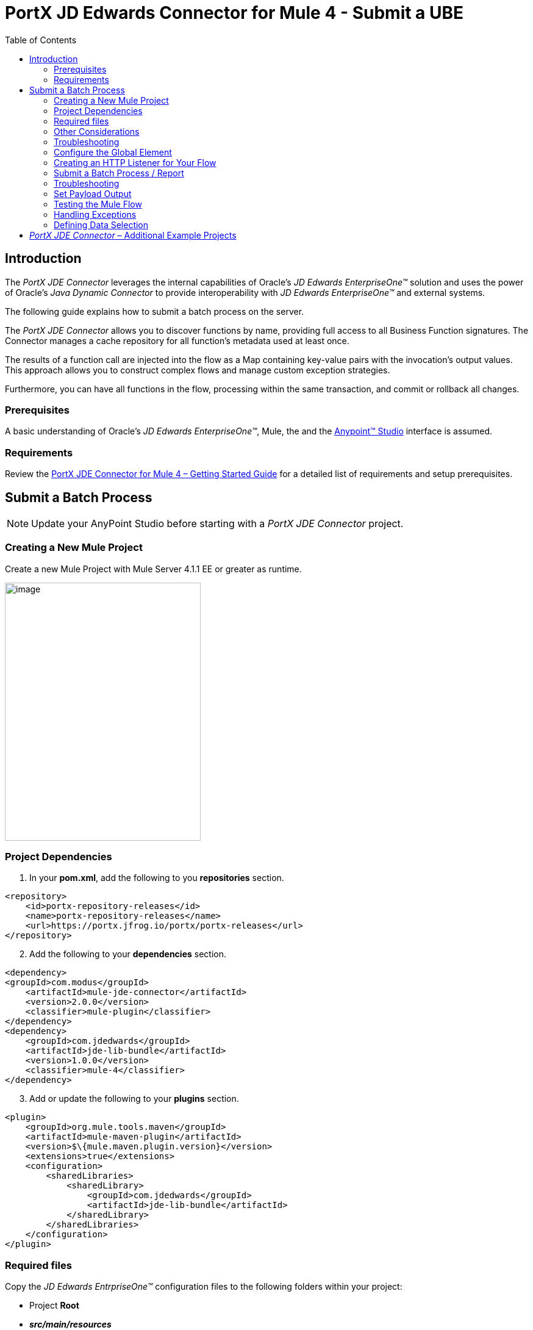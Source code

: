 = *PortX JD Edwards Connector for Mule 4 - Submit a UBE*
:keywords: add_keywords_separated_by_commas
:imagesdir: images
:toc: macro
:toclevels: 2

toc::[]

== Introduction

The _PortX JDE Connector_ leverages the internal capabilities of Oracle’s _JD Edwards EnterpriseOne™_ solution and uses the power of Oracle’s _Java Dynamic Connector_ to provide interoperability with _JD Edwards EnterpriseOne™_ and external systems.

The following guide explains how to submit a batch process on the server.

The _PortX JDE Connector_ allows you to discover functions by name, providing full access to all Business Function signatures. The Connector manages a cache repository for all function’s metadata used at least once.

The results of a function call are injected into the flow as a Map containing key-value pairs with the invocation’s output values. This approach allows you to construct complex flows and manage custom exception strategies.

Furthermore, you can have all functions in the flow, processing within the same transaction, and commit or rollback all changes.

=== Prerequisites

A basic understanding of Oracle’s _JD Edwards EnterpriseOne™_, Mule, the and the https://docs.mulesoft.com/anypoint-studio/v/6/download-and-launch-anypoint-studio[Anypoint™ Studio] interface is assumed.

=== Requirements

Review the link:/[PortX JDE Connector for Mule 4 – Getting Started Guide] for a detailed list of requirements and setup prerequisites.

== Submit a Batch Process

NOTE: Update your AnyPoint Studio before starting with a _PortX JDE Connector_ project.

=== Creating a New Mule Project 

Create a new Mule Project with Mule Server 4.1.1 EE or greater as runtime.

image:demo_ube/image1_demo_ube.png[image,width=321,height=423]

=== Project Dependencies

. In your *pom.xml*, add the following to you *repositories* section.
[source,xml]
----
<repository>
    <id>portx-repository-releases</id>
    <name>portx-repository-releases</name>
    <url>https://portx.jfrog.io/portx/portx-releases</url>
</repository>
----
[start=2]

. Add the following to your *dependencies* section.

[source,xml]
----
<dependency>
<groupId>com.modus</groupId>
    <artifactId>mule-jde-connector</artifactId>
    <version>2.0.0</version>
    <classifier>mule-plugin</classifier>
</dependency>
<dependency>
    <groupId>com.jdedwards</groupId>
    <artifactId>jde-lib-bundle</artifactId>
    <version>1.0.0</version>
    <classifier>mule-4</classifier>
</dependency>
----
[start=3]

. Add or update the following to your *plugins* section.

[source,xml]
----
<plugin>
    <groupId>org.mule.tools.maven</groupId>
    <artifactId>mule-maven-plugin</artifactId>
    <version>$\{mule.maven.plugin.version}</version>
    <extensions>true</extensions>
    <configuration>
        <sharedLibraries>
            <sharedLibrary>
                <groupId>com.jdedwards</groupId>
                <artifactId>jde-lib-bundle</artifactId>
            </sharedLibrary>
        </sharedLibraries>
    </configuration>
</plugin>
----
=== Required files

Copy the _JD Edwards EntrpriseOne™_ configuration files to the following folders within your project:

* Project *Root*
* *_src/main/resources_*

NOTE: If you require different configuration files per environment, you may create separate folders under *_src/main/resources_* corresponding to each environment as shown below.

image:demo_ube/image2_demo_ube.png[image,width=250,height=446]

The *mule-arifact.json* file must be updated per environment as shown below.

[source,json]
----
{
	"minMuleVersion": "4.1.4",
	"classLoaderModelLoaderDescriptor": {
		"id": "mule",
		"attributes": {
			"exportedResources": [
				"JDV920/jdeinterop.ini",
				"JDV920/jdbj.ini",
				"JDV920/tnsnames.ora",
				"JPY920/jdeinterop.ini",
				"JPY920/jdbj.ini",
				"JPY920/tnsnames.ora",
				"jdelog.properties",
				"log4j2.xml"
			],
			"exportedPackages": [
				"JDV920",
				"JPY920"
			],
			"includeTestDependencies": "true"
		}
	}
}
----

=== Other Considerations

To redirect the _JD Edwards EntrpriseOne™_ Logger to the Mule Logger (allowing you to see JDE activity in both your Console and the JDE files defined in the *jdelog.properties*), you may add the following *Async Loggers* to *log4j2.xml* file.

[source,xml]
----
<!-- JDE Connector wire logging -->
<AsyncLogger name="org.mule.modules.jde.handle.MuleHandler" level="INFO" />
<AsyncLogger name="org.mule.modules.jde.JDEConnector" level="INFO" />
----
=== Troubleshooting

If you are experiencing trouble resolving all dependencies:

. Shut down AnyPoint Studio.
. Run the following command in the project *ROOT* folder from the terminal/command prompt.

[source]
mvn clean install

[start=3]
. Open AnyPoint Studio and check dependencies again.

=== Configure the Global Element

To use the _PortX JDE Connector_ in your Mule application, you must configure a global element that can be used by the connector.

. Open the Mule flow for your project and select the *Global Elements* tab at the bottom of the *Editor Window*.

image:demo_ube/image3_demo_ube.png[image,width=515,height=273]
[start=2]

Click *Create*.

image:demo_ube/image4_demo_ube.png[image,width=511,height=312]

[start=3]

. Type *JDE* in the filter edit box and select *JDE Config*. 
. Click *OK*.

image:demo_ube/image5_demo_ube.png[image,width=386,height=390]

[start=5]

. On the *General* tab, enter the required credential and environment.

image:demo_ube/image6_demo_ube.png[image,width=378,height=383]

[start=6]

. Click *Test Connection*.

The following message appears.

image:demo_ube/image7_demo_ube.png[image,width=513,height=135]

You are now ready to start using the _PortX JDE Connector_ in your project.

=== Creating an HTTP Listener for Your Flow

In this use case example, you are creating a simple flow to submit a job for *UBE R0008P_XJDE0001* on _Oracle’s JDE EnterpriseOne_ server.

. Go to the *Message Flow* tab.

image:demo_ube/image8_demo_ube.png[image,width=615,height=459]

[start=2]

. From the Mule Palette (top right), select *HTTP*, and drag *Listener* to your canvas.

image:demo_ube/image9_demo_ube.png[image,width=263,height=286]

[start=3]

. Select the *HTTP Listener* component from your canvas and inspect the *Properties* window.

image:demo_ube/image10_demo_ube.png[image,width=655,height=390]

The connector requires a *Connector Configuration*.

[start=4]
. Click on *Add* to create a connector configuration.

. Give the *HTTP Endpoint* a more descriptive name (eg: _get-submitR0008P-http-endpoint_) and press *OK*.

This takes you back to the global HTTP endpoint dialog box.

image:demo_ube/image11_demo_ube.png[image,width=415,height=420]

[start=6]

. Add a path to the URL (eg. _submitR0008P_XJDE0001._).

image:demo_ube/image12_demo_ube.png[image,width=601,height=252]

[start=7]

. Save your project. 

The connector is ready to process requests.

=== Submit a Batch Process / Report

. Locate the *JDE* Connector, and select *Submit batch process*
. Drag it to your canvas.

image:demo_ube/image13_demo_ube.png[image,width=331,height=232]

. Select the connector and review the *Properties* window.
. Give the connector a meaningful name (eg. Submit R0008P_XJDE0001).

. Under the *General* section, click the drop-down for *UBE Name*.
. Type in the *Batch Job* and *Version* you want to call in the __BatchJob_Version__ format (eg. R0008P_XJDE0001).

image:demo_ube/image14_demo_ube.png[image,width=601,height=253]

NOTE: If this the first time you are selecting a *UBE*, the process  may take some time, as no information has been cached yet. The status bar (bottom right) displays the following image while it's retrieving the metadata.

image:demo_ube/image15_demo_ube.png[image,width=307,height=30]

=== Troubleshooting
If the operation fails (possibly due to a timeout), the following message appears.

image:demo_ube/troubleshoot_timeout_message.png[image,width=345,height=115]

Review the timeout settings in _Anypoint Studio_'s *Preferences*.

. Go the *Window > Preferences* menu.

image:demo_ube/troubleshoot_preferences_menu.png[image,width=154,height=199]

[start=2]

. Go to *Anypoint Studio > DataSense* and change the *DataSense Connection Timeout* setting as demonstrated below.

image:demo_ube/troubleshoot_datasense_timeout.png[image,width=622,height=551]

[start=3]

. Go to *Anypoint Studio > Tooling* and change the *Default Connection Timeout*  and *Default Read Timeout* settings as demonstrated below.

image:demo_ube/troubleshoot_timeout_tooling.png[image,width=622,height=551]

==== *Setting Parameters*
After your system has retrieved the required metadata:

. Select *R0008P_XJDE0001* from the list. 

The specification metadata is retrieved from the enterprise server, and put into your project metadata repository.

image:demo_ube/image12_demo_ube.png[image,width=601,height=252]

Assign the input parameters. 
[start=2]
. Enter the *Payload* values manually, or via the *Show Graphical View* button.

image:demo_ube/image16_demo_ube.png[image,width=586,height=225]

[start=3]

. Drag the inputs to outputs or double-click the output parameter to add to your edit window and change as required. 

Examples:

* *_Job Queue* : Enter the Job Queue or leave it blank for the default job queue.

* *_Selection* : F0010.CO = ''00000'' (See link:#appendix-a-how-define-data-selection[Appendix A] for data selection details)

* *cFiscalDatePattern* : F

image:demo_ube/image17_demo_ube.png[image,width=601,height=218]

=== Set Payload Output

. In the Mule Palette select *Core*, scroll down to *Transformers* or type *Payload* in the search bar.

image:demo_ube/image18_demo_ube.png[image,width=325,height=246]

[start=2]

. Drag and drop the *Set Payload* to your canvas.

image:demo_ube/image19_demo_ube.png[image,width=280,height=262]

[start=3]

. Select the *Set Payload* component and review the *Properties*.

image:demo_ube/image20_demo_ube.png[image,width=601,height=157]

[start=4]

. Change the payload to reflect the desired output and save the project.

image:demo_ube/image21_demo_ube.png[image,width=601,height=174]

=== Testing the Mule Flow

To Test your flow:

. Start your Mule application.

. Go to the *Run* menu and select *Run*.

image:demo_ube/image22_demo_ube.png[image,width=461,height=305]

Once your project is deployed, you can test you flow by typing the URL into a web browser (eg. http://localhost:8081/submitR0008P_XJDE0001).

image:demo_ube/image23_demo_ube.png[image,width=403,height=126]

[start=3]

. Log into _JD Edwards EnterpriseOne_ and *View Job Status* for the user specified in the global element (eg. JDE).

image:demo_ube/image24_demo_ube.png[image,width=601,height=125]

=== Handling Exceptions

. From your Mule Pallete, select and drag the *Error Handler* to your canvas. 

image:demo_ube/image25_demo_ube.png[image,width=261,height=336]image:demo_ube/image26_demo_ube.png[image,width=294,height=335]

[start=2]

. Select and drag *On Error Continue* into the *Error Handler*.

image:demo_ube/image27_demo_ube.png[image,width=220,height=118]

[start=3]

. Select the *On Error Continue* scope and under *Type* enter:

*JDE:ERROR_SUBMITTING_UBE*

image:demo_ube/image28_demo_ube.png[image,width=529,height=253]

NOTE: Operation error types are viewable when selecting the operation on your canvas, going to *Error Mapping*, and clicking *Add*. You may also map this error to an application specific error.

image:demo_ube/image29_demo_ube.png[image,width=231,height=268]

[start=4]

. Drag the *Set Payload* component to the *Error Handler* and set an appropriate message.

image:demo_ube/image30_demo_ube.png[image,width=506,height=202]

=== Defining Data Selection

* The *parameter* Selection is used to define *UBE Data Selection*.
* The *sentence* is similar to a *WHERE* clause of an *SQL* statement.
* The *Selection* syntax is:
** *table.column_name* operator [value|table.column_name];
* The table must be a *JDE* table that belongs to the main view of the *UBE*.
* *Column Name* must be a *JDE Data Item Alias*.
* The following operators can be used in the *Selection* :

[cols=",",options="header",]
|===
|Operator |Description
|= |Equal
|<> |Not equal
|<> |Not equal
|> |Greater than
|< |Less than
|>= |Greater than or equal
|⇐ |Less than or equal
|BETWEEN |Between an inclusive range
|NOT BETWEEN |Not Between an exclusive range
|IN |To specify multiple possible values for a column
|NOT IN |To exclude multiple possible values for a column
|===

* The values can be *literals* or other *table columns*.
* *Literals* can be *String or Number*.
* The *sentence* can include the *AND and/or* the *OR* conditions
* To override the *default precedence*, you need to use parenthesis as
** *C1 AND (C2 OR C3)*
** The sentence only accepts one level of Parenthesis.

Example:

* Valid Sentence (maximum level of Parenthesis opened is 1).

C1 AND (C2 OR C3) AND (C4 OR C5)

* Invalid Sentence (maximum level of Parenthesis opened is 2).

C1 AND (C2 OR (C3 AND C4))

Examples:

[source,sql]
----
F4211.KCOO = '00001' AND F4211.DOCO > 10332
F4211.KCOO = '00001' AND F4211.DOCO >= 10332
F4211.KCOO = '00001' AND F4211.DOCO <= 10332
F4211.KCOO = '00001' AND F4211.DOCO <> 10332
F4211.KCOO = '00001' AND ( F4211.DCTO = 'SO' OR F4211.DCTO = 'SI' )
F4211.KCOO = '00001' AND F4211.DCTO IN ('SO','SI')
F4211.KCOO = '00001' AND F4211.DCTO NOT IN ('SO','SI')
F4211.KCOO = '00001' AND F4211.DOCO BETWEEN 1022 AND 400
F4211.KCOO = '00001' AND F4211.DOCO NOT BETWEEN 1022 AND 400
F4211.MCU = F4211.EMCU AND F4211.DOCO NOT BETWEEN 1022 AND 400
----

== _PortX JDE Connector_ – Additional Example Projects

* <<jde.adoc#,Invoke a Business Function>>
* <<demo_ube_status.adoc#,Retrieve a Batch Process’s Status>>
* <<demo_poll_mbf_events.adoc#,Poll MBF Events>> 
* <<demo_poll_edi_events.adoc#,Poll EDI Events>>
 
